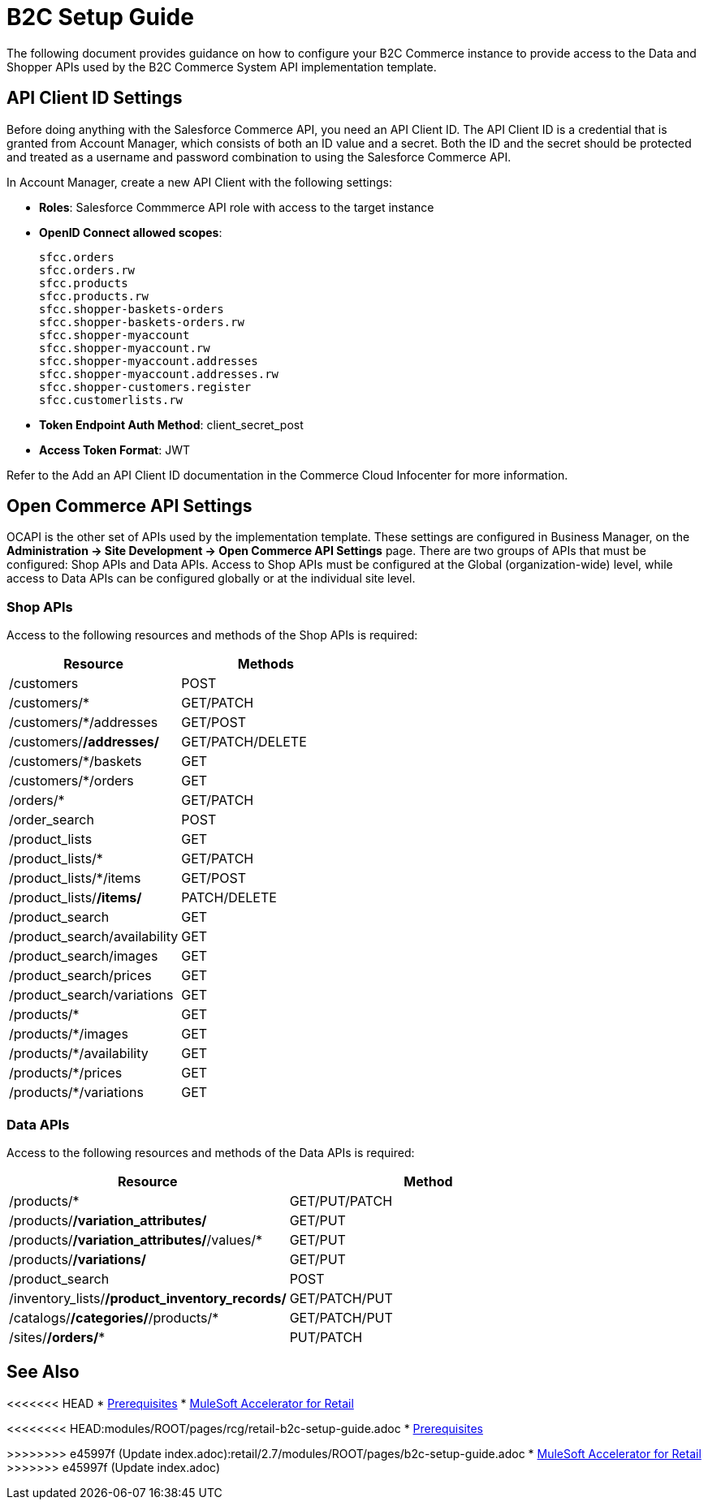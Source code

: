 = B2C Setup Guide

The following document provides guidance on how to configure your B2C Commerce instance to provide access to the Data and Shopper APIs used by the B2C Commerce System API implementation template.

== API Client ID Settings

Before doing anything with the Salesforce Commerce API, you need an API Client ID. The API Client ID is a credential that is granted from Account Manager, which consists of both an ID value and a secret. Both the ID and the secret should be protected and treated as a username and password combination to using the Salesforce Commerce API.

In Account Manager, create a new API Client with the following settings:

* *Roles*: Salesforce Commmerce API role with access to the target instance
* *OpenID Connect allowed scopes*:
+
----
sfcc.orders
sfcc.orders.rw
sfcc.products
sfcc.products.rw
sfcc.shopper-baskets-orders
sfcc.shopper-baskets-orders.rw
sfcc.shopper-myaccount
sfcc.shopper-myaccount.rw
sfcc.shopper-myaccount.addresses
sfcc.shopper-myaccount.addresses.rw
sfcc.shopper-customers.register
sfcc.customerlists.rw
----

* *Token Endpoint Auth Method*: client_secret_post
* *Access Token Format*: JWT

Refer to the Add an API Client ID documentation in the Commerce Cloud Infocenter for more information.

== Open Commerce API Settings

OCAPI is the other set of APIs used by the implementation template. These settings are configured in Business Manager, on the *Administration \-> Site Development \-> Open Commerce API Settings* page. There are two groups of APIs that must be configured: Shop APIs and Data APIs. Access to Shop APIs must be configured at the Global (organization-wide) level, while access to Data APIs can be configured globally or at the individual site level.

=== Shop APIs

Access to the following resources and methods of the Shop APIs is required:

|===
| Resource | Methods

| /customers
| POST

| /customers/*
| GET/PATCH

| /customers/*/addresses
| GET/POST

| /customers/*/addresses/*
| GET/PATCH/DELETE

| /customers/*/baskets
| GET

| /customers/*/orders
| GET

| /orders/*
| GET/PATCH

| /order_search
| POST

| /product_lists
| GET

| /product_lists/*
| GET/PATCH

| /product_lists/*/items
| GET/POST

| /product_lists/*/items/*
| PATCH/DELETE

| /product_search
| GET

| /product_search/availability
| GET

| /product_search/images
| GET

| /product_search/prices
| GET

| /product_search/variations
| GET

| /products/*
| GET

| /products/*/images
| GET

| /products/*/availability
| GET

| /products/*/prices
| GET

| /products/*/variations
| GET
|===

=== Data APIs

Access to the following resources and methods of the Data APIs is required:

|===
| Resource | Method

| /products/*
| GET/PUT/PATCH

| /products/*/variation_attributes/*
| GET/PUT

| /products/*/variation_attributes/*/values/*
| GET/PUT

| /products/*/variations/*
| GET/PUT

| /product_search
| POST

| /inventory_lists/*/product_inventory_records/*
| GET/PATCH/PUT

| /catalogs/*/categories/*/products/*
| GET/PATCH/PUT

| /sites/*/orders/**
| PUT/PATCH
|===

== See Also 

<<<<<<< HEAD
* xref:prerequisites.adoc[Prerequisites]
* xref:index.adoc[MuleSoft Accelerator for Retail]
=======
<<<<<<<< HEAD:modules/ROOT/pages/rcg/retail-b2c-setup-guide.adoc
* xref:prerequisites.adoc[Prerequisites]
========
>>>>>>>> e45997f (Update index.adoc):retail/2.7/modules/ROOT/pages/b2c-setup-guide.adoc
* xref:index.adoc[MuleSoft Accelerator for Retail]
>>>>>>> e45997f (Update index.adoc)
